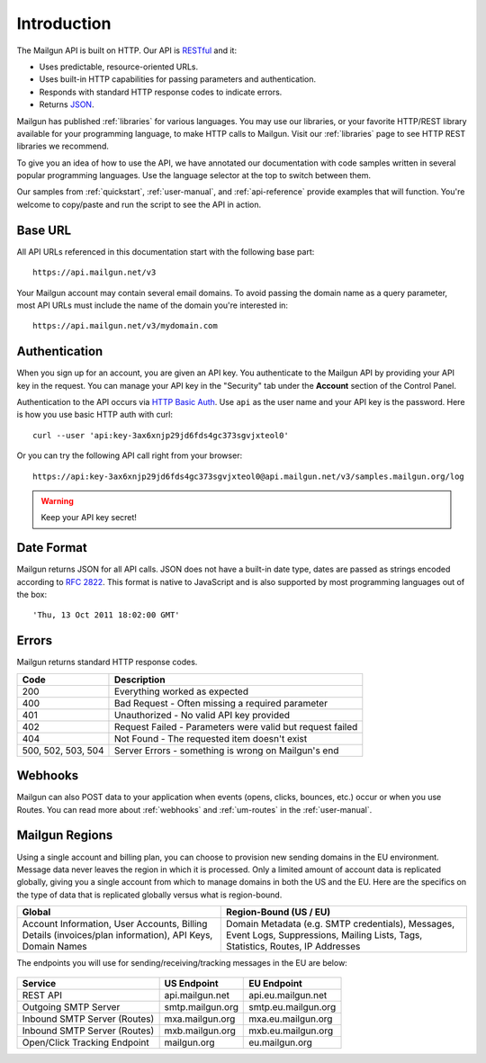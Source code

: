 Introduction
########################

The Mailgun API is built on HTTP. Our API is RESTful_ and it:

* Uses predictable, resource-oriented URLs.
* Uses built-in HTTP capabilities for passing parameters and authentication.
* Responds with standard HTTP response codes to indicate errors.
* Returns JSON_.

Mailgun has published :ref:`libraries` for various languages. You may use our
libraries, or your favorite HTTP/REST library available for your programming
language, to make HTTP calls to Mailgun. Visit our :ref:`libraries` page to see
HTTP REST libraries we recommend.

To give you an idea of how to use the API, we have annotated our documentation
with code samples written in several popular programming languages. Use the language
selector at the top to switch between them.

Our samples from :ref:`quickstart`, :ref:`user-manual`, and :ref:`api-reference` provide
examples that will function. You're welcome to copy/paste and run the script to see the API in action.

.. _RESTful: http://en.wikipedia.org/wiki/Representational_State_Transfer
.. _JSON: http://en.wikipedia.org/wiki/Json objects

Base URL
~~~~~~~~~~~~~~~~~~~~~~~~~

All API URLs referenced in this documentation start with the following
base part::

    https://api.mailgun.net/v3

Your Mailgun account may contain several email domains. To avoid passing
the domain name as a query parameter, most API URLs must include the name of
the domain you're interested in::

    https://api.mailgun.net/v3/mydomain.com

.. index:: Authentication

Authentication
~~~~~~~~~~~~~~~~~~~~~~~~~

When you sign up for an account, you are given an API key.  You authenticate to the Mailgun API by providing your API key in the request. You can manage your API key in the "Security" tab under the **Account** section of the Control Panel.

Authentication to the API occurs via `HTTP Basic Auth`_. Use ``api`` as the user
name and your API key is the password. Here is how you use basic HTTP auth with curl::

    curl --user 'api:key-3ax6xnjp29jd6fds4gc373sgvjxteol0'

Or you can try the following API call right from your browser::

    https://api:key-3ax6xnjp29jd6fds4gc373sgvjxteol0@api.mailgun.net/v3/samples.mailgun.org/log

.. warning:: Keep your API key secret!

.. _HTTP Basic Auth: http://en.wikipedia.org/wiki/Basic_access_authentication

.. _date-format:

Date Format
~~~~~~~~~~~~~~~~~~~~~~~~~

Mailgun returns JSON for all API calls. JSON does not have a built-in date type, dates are
passed as strings encoded according to :rfc:`2822#page-14`. This format is native to
JavaScript and is also supported by most programming languages out of the
box::

    'Thu, 13 Oct 2011 18:02:00 GMT'

.. index:: Errors

Errors
~~~~~~~~~~~~~~~~~~~~~~~~~

Mailgun returns standard HTTP response codes.

.. container:: ptable

 ================== ==========================================================
 Code               Description
 ================== ==========================================================
 200                Everything worked as expected
 400                Bad Request - Often missing a required parameter
 401                Unauthorized - No valid API key provided
 402                Request Failed - Parameters were valid but request failed
 404                Not Found - The requested item doesn't exist
 500, 502, 503, 504 Server Errors - something is wrong on Mailgun's end
 ================== ==========================================================

Webhooks
~~~~~~~~~~~~~~~~~~~~~~~~~

Mailgun can also POST data to your application when events (opens, clicks, bounces, etc.) occur or when you use Routes.  You can read more about :ref:`webhooks` and :ref:`um-routes` in the :ref:`user-manual`.

Mailgun Regions
~~~~~~~~~~~~~~~~~~~~~~~~~

Using a single account and billing plan, you can choose to provision new sending domains in the EU environment. Message data never leaves the region in which it is processed. Only a limited amount of account data is replicated globally, giving you a single account from which to manage domains in both the US and the EU. Here are the specifics on the type of data that is replicated globally versus what is region-bound.

.. container:: ptable

 ======================================================================================================= ==================================================================================================================================
 Global                                                                                                  Region-Bound (US / EU)
 ======================================================================================================= ==================================================================================================================================
 Account Information, User Accounts, Billing Details (invoices/plan information), API Keys, Domain Names Domain Metadata (e.g. SMTP credentials), Messages, Event Logs, Suppressions, Mailing Lists, Tags, Statistics, Routes, IP Addresses
 ======================================================================================================= ==================================================================================================================================

The endpoints you will use for sending/receiving/tracking messages in the EU are below:

 .. container:: ptable

=============================   ====================   ==================== 
Service                         US Endpoint            EU Endpoint
=============================   ====================   ==================== 
 REST API                       api.mailgun.net        api.eu.mailgun.net
 Outgoing SMTP Server           smtp.mailgun.org       smtp.eu.mailgun.org
 Inbound SMTP Server (Routes)   mxa.mailgun.org        mxa.eu.mailgun.org
 Inbound SMTP Server (Routes)   mxb.mailgun.org        mxb.eu.mailgun.org
 Open/Click Tracking Endpoint   mailgun.org            eu.mailgun.org 
=============================   ====================   ==================== 


